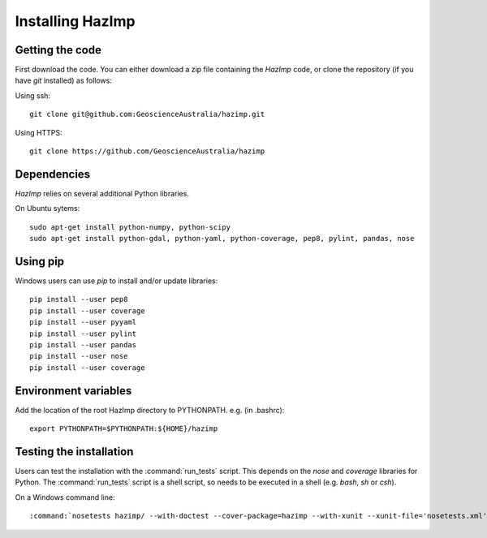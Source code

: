 Installing HazImp
=================


Getting the code
----------------

First download the code. You can either download a zip file containing
the `HazImp` code, or clone the repository (if you have `git`
installed) as follows:

Using ssh:: 
  
  git clone git@github.com:GeoscienceAustralia/hazimp.git

Using HTTPS::
  
  git clone https://github.com/GeoscienceAustralia/hazimp

Dependencies
------------

`HazImp` relies on several additional Python libraries. 

On Ubuntu sytems::

  sudo apt-get install python-numpy, python-scipy
  sudo apt-get install python-gdal, python-yaml, python-coverage, pep8, pylint, pandas, nose


Using pip
---------

Windows users can use `pip` to install and/or update libraries::

  pip install --user pep8
  pip install --user coverage
  pip install --user pyyaml
  pip install --user pylint
  pip install --user pandas
  pip install --user nose
  pip install --user coverage


Environment variables
---------------------

Add the location of the root HazImp directory to PYTHONPATH. e.g. (in .bashrc)::
  
  export PYTHONPATH=$PYTHONPATH:${HOME}/hazimp

Testing the installation
------------------------

Users can test the installation with the :command:`run_tests`
script. This depends on the `nose` and `coverage` libraries for
Python. The :command:`run_tests` script is a shell script, so needs to
be executed in a shell (e.g. `bash`, `sh` or `csh`).

On a Windows command line::
  
  :command:`nosetests hazimp/ --with-doctest --cover-package=hazimp --with-xunit --xunit-file='nosetests.xml' --nocapture` 


